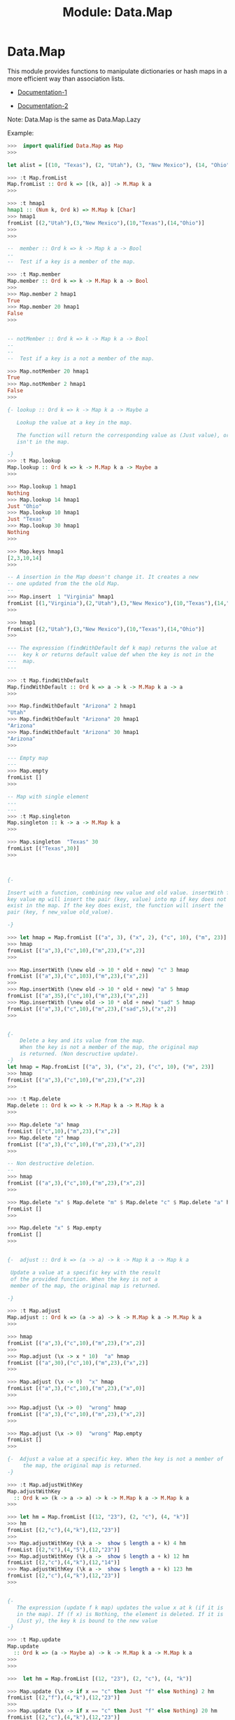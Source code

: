 #+TITLE: Module: Data.Map

* Data.Map

This module provides functions to manipulate dictionaries or hash maps
in a more efficient way than association lists. 

- [[https://downloads.haskell.org/~ghc/latest/docs/html/libraries/containers-0.5.6.2/Data-Map-Lazy.html][Documentation-1]] 

- [[https://downloads.haskell.org/~ghc/latest/docs/html/libraries/containers-0.5.6.2/Data-Map.html][Documentation-2]]

Note: Data.Map is the same as Data.Map.Lazy 

Example:

#+BEGIN_SRC haskell
>>>  import qualified Data.Map as Map
>>>

let alist = [(10, "Texas"), (2, "Utah"), (3, "New Mexico"), (14, "Ohio")]

>>> :t Map.fromList
Map.fromList :: Ord k => [(k, a)] -> M.Map k a
>>> 

>>> :t hmap1
hmap1 :: (Num k, Ord k) => M.Map k [Char]
>>> hmap1
fromList [(2,"Utah"),(3,"New Mexico"),(10,"Texas"),(14,"Ohio")]
>>> 
>>> 

--  member :: Ord k => k -> Map k a -> Bool
--  
--  Test if a key is a member of the map. 

>>> :t Map.member 
Map.member :: Ord k => k -> M.Map k a -> Bool
>>> 
>>> Map.member 2 hmap1 
True
>>> Map.member 20 hmap1 
False
>>> 


-- notMember :: Ord k => k -> Map k a -> Bool
--
--
--  Test if a key is a not a member of the map. 

>>> Map.notMember 20 hmap1 
True
>>> Map.notMember 2 hmap1 
False
>>> 

{- lookup :: Ord k => k -> Map k a -> Maybe a 
  
   Lookup the value at a key in the map.  
   
   The function will return the corresponding value as (Just value), or Nothing if the key
   isn't in the map.

-}
>>> :t Map.lookup 
Map.lookup :: Ord k => k -> M.Map k a -> Maybe a
>>> 

>>> Map.lookup 1 hmap1
Nothing
>>> Map.lookup 14 hmap1
Just "Ohio"
>>> Map.lookup 10 hmap1
Just "Texas"
>>> Map.lookup 30 hmap1
Nothing
>>> 

>>> Map.keys hmap1
[2,3,10,14]
>>> 

-- A insertion in the Map doesn't change it. It creates a new 
-- one updated from the the old Map. 
--
>>> Map.insert  1 "Virginia" hmap1
fromList [(1,"Virginia"),(2,"Utah"),(3,"New Mexico"),(10,"Texas"),(14,"Ohio")]
>>> 

>>> hmap1
fromList [(2,"Utah"),(3,"New Mexico"),(10,"Texas"),(14,"Ohio")]
>>> 

--- The expression (findWithDefault def k map) returns the value at
---  key k or returns default value def when the key is not in the
---  map.
---

>>> :t Map.findWithDefault 
Map.findWithDefault :: Ord k => a -> k -> M.Map k a -> a
>>> 

>>> Map.findWithDefault "Arizona" 2 hmap1
"Utah"
>>> Map.findWithDefault "Arizona" 20 hmap1
"Arizona"
>>> Map.findWithDefault "Arizona" 30 hmap1
"Arizona"
>>> 

--- Empty map 
---
>>> Map.empty 
fromList []
>>> 

-- Map with single element  
---
---
>>> :t Map.singleton 
Map.singleton :: k -> a -> M.Map k a
>>> 

>>> Map.singleton  "Texas" 30 
fromList [("Texas",30)]
>>> 



{-

Insert with a function, combining new value and old value. insertWith f
key value mp will insert the pair (key, value) into mp if key does not
exist in the map. If the key does exist, the function will insert the
pair (key, f new_value old_value).

-}

>>> let hmap = Map.fromList [("a", 3), ("x", 2), ("c", 10), ("m", 23)]
>>> hmap
fromList [("a",3),("c",10),("m",23),("x",2)]
>>> 

>>> Map.insertWith (\new old -> 10 * old + new) "c" 3 hmap 
fromList [("a",3),("c",103),("m",23),("x",2)]
>>> 
>>> Map.insertWith (\new old -> 10 * old + new) "a" 5 hmap 
fromList [("a",35),("c",10),("m",23),("x",2)]
>>> Map.insertWith (\new old -> 10 * old + new) "sad" 5 hmap 
fromList [("a",3),("c",10),("m",23),("sad",5),("x",2)]
>>> 


{-  
    Delete a key and its value from the map. 
    When the key is not a member of the map, the original map 
    is returned. (Non descructive update).
-}
let hmap = Map.fromList [("a", 3), ("x", 2), ("c", 10), ("m", 23)]
>>> hmap
fromList [("a",3),("c",10),("m",23),("x",2)]
>>> 

>>> :t Map.delete 
Map.delete :: Ord k => k -> M.Map k a -> M.Map k a
>>> 

>>> Map.delete "a" hmap
fromList [("c",10),("m",23),("x",2)]
>>> Map.delete "z" hmap
fromList [("a",3),("c",10),("m",23),("x",2)]
>>> 

-- Non destructive deletion. 
--
>>> hmap
fromList [("a",3),("c",10),("m",23),("x",2)]
>>> 

>>> Map.delete "x" $ Map.delete "m" $ Map.delete "c" $ Map.delete "a" hmap
fromList []
>>> 

>>> Map.delete "x" $ Map.empty 
fromList []
>>> 


{-  adjust :: Ord k => (a -> a) -> k -> Map k a -> Map k a 

 Update a value at a specific key with the result 
 of the provided function. When the key is not a 
 member of the map, the original map is returned.

-}

>>> :t Map.adjust
Map.adjust :: Ord k => (a -> a) -> k -> M.Map k a -> M.Map k a
>>> 

>>> hmap
fromList [("a",3),("c",10),("m",23),("x",2)]
>>> 
>>> Map.adjust (\x -> x * 10)  "a" hmap
fromList [("a",30),("c",10),("m",23),("x",2)]
>>> 

>>> Map.adjust (\x -> 0)  "x" hmap
fromList [("a",3),("c",10),("m",23),("x",0)]
>>> 

>>> Map.adjust (\x -> 0)  "wrong" hmap
fromList [("a",3),("c",10),("m",23),("x",2)]
>>> 

>>> Map.adjust (\x -> 0)  "wrong" Map.empty 
fromList []
>>> 

{-  Adjust a value at a specific key. When the key is not a member of
     the map, the original map is returned.
-}

>>> :t Map.adjustWithKey 
Map.adjustWithKey
  :: Ord k => (k -> a -> a) -> k -> M.Map k a -> M.Map k a
>>> 

>>> let hm = Map.fromList [(12, "23"), (2, "c"), (4, "k")]
>>> hm
fromList [(2,"c"),(4,"k"),(12,"23")]
>>> 
>>> Map.adjustWithKey (\k a ->  show $ length a + k) 4 hm
fromList [(2,"c"),(4,"5"),(12,"23")]
>>> Map.adjustWithKey (\k a ->  show $ length a + k) 12 hm
fromList [(2,"c"),(4,"k"),(12,"14")]
>>> Map.adjustWithKey (\k a ->  show $ length a + k) 123 hm
fromList [(2,"c"),(4,"k"),(12,"23")]
>>> 


{-
   The expression (update f k map) updates the value x at k (if it is
   in the map). If (f x) is Nothing, the element is deleted. If it is
   (Just y), the key k is bound to the new value
-}

>>> :t Map.update
Map.update
  :: Ord k => (a -> Maybe a) -> k -> M.Map k a -> M.Map k a
>>> 
>>> 

>>>  let hm = Map.fromList [(12, "23"), (2, "c"), (4, "k")]

>>> Map.update (\x -> if x == "c" then Just "f" else Nothing) 2 hm
fromList [(2,"f"),(4,"k"),(12,"23")]
>>> 
>>> Map.update (\x -> if x == "c" then Just "f" else Nothing) 20 hm
fromList [(2,"c"),(4,"k"),(12,"23")]
>>> 
>>> Map.update (\x -> if x == "c" then Just "f" else Nothing) 4 hm
fromList [(2,"c"),(12,"23")]
>>> Map.update (\x -> if x == "c" then Just "f" else Just "m") 4 hm
fromList [(2,"c"),(4,"m"),(12,"23")]
>>> 


{-
 The expression (union t1 t2) takes the left-biased union of t1 and
t2. It prefers t1 when duplicate keys are encountered, i.e. (union ==
unionWith const). The implementation uses the efficient hedge-union
algorithm.

-}


>>> Map.union (Map.fromList  [(5, "a"), (3, "b")])  (Map.fromList [(5, "a"), (7, "C"), (5, "a")])
fromList [(3,"b"),(5,"a"),(7,"C")]
>>> 

>>> Map.fromList  [(5, "a"), (3, "b")] `Map.union`  Map.fromList [(5, "a"), (7, "C"), (5, "a")]
fromList [(3,"b"),(5,"a"),(7,"C")]
>>> 


{-  unions :: Ord k => [Map k a] -> Map k a 
 
The union of a list of maps: (unions == foldl union empty).

-}

>>> :t Map.unions
Map.unions :: Ord k => [M.Map k a] -> M.Map k a
>>> 
>>> 
>>> let fromList = Map.fromList
>>> :t fromList 
fromList :: Ord k => [(k, a)] -> M.Map k a
>>> 

>>> Map.unions [fromList [(1, "a"), (2, "c")], fromList [(2, "c"), (3, "m")],  fromList [(10, "x"), (3, "m"), (4, "y")] ]
fromList [(1,"a"),(2,"c"),(3,"m"),(4,"y"),(10,"x")]
>>> 

{-
Difference of two maps. Return elements of the first map not existing
in the second map. The implementation uses an efficient hedge
algorithm comparable with hedge-union.

-}

>>> let fromList = Map.fromList

>>> Map.difference (fromList [(5, "a"), (3, "b")]) (fromList [(5, "A"), (7, "C")]) 
fromList [(3,"b")]
>>> 

{-
Intersection of two maps. Return data in the first map for the keys
existing in both maps. (intersection m1 m2 == intersectionWith const
m1 m2). The implementation uses an efficient hedge algorithm
comparable with hedge-union.

-}

>>> :t Map.intersection
Map.intersection :: Ord k => M.Map k a -> M.Map k b -> M.Map k a
>>>
>>> Map.intersection (fromList [(5, "a"), (3, "b")]) (fromList [(5, "A"), (7, "C")])
fromList [(5,"a")]
>>> 
>>> fromList [(5, "a"), (3, "b")] `Map.intersection` fromList [(5, "A"), (7, "C")]
fromList [(5,"a")]
>>> 


{- 
  map :: (a -> b) -> Map k a -> Map k b
  Source

  O(n). Map a function over all values in the map.
-}


let hmap = Map.fromList [("a", 3), ("x", 2), ("c", 10), ("m", 23)]

>>> Map.map (\x -> x * 10) hmap
fromList [("a",30),("c",100),("m",230),("x",20)]
>>> 


{-
mapAccum :: (a -> b -> (a, c)) -> a -> Map k b -> (a, Map k c) 

The function mapAccum threads an accumulating argument through the map
in ascending order of keys.

-}

>>> :t Map.mapAccum
Map.mapAccum
  :: (a -> b -> (a, c)) -> a -> M.Map k b -> (a, M.Map k c)
>>> 

let hmap = Map.fromList [("a", 3), ("x", 2), ("c", 10), ("m", 23)]


--  acc -> Initial value of accumulator 
--  val -> Value of hash map at a key k 
--  
--
>>> Map.mapAccum (\acc val -> (acc + val, 10 * val))  0  hmap
(38,fromList [("a",30),("c",100),("m",230),("x",20)])
>>> 


{- mapKeys :: Ord k2 => (k1 -> k2) -> Map k1 a -> Map k2 a 
-}

let hmap = Map.fromList [("a", 3), ("x", 2), ("c", 10), ("m", 23)]

>>> import Data.Char (ord)
>>> 
>>> :t ord
ord :: Char -> Int
>>> 
>>> Map.mapKeys (map ord) hmap
fromList [([97],3),([99],10),([109],23),([120],2)]
>>> 
>>> Map.mapKeys (\x -> x ++ "-z") hmap
fromList [("a-z",3),("c-z",10),("m-z",23),("x-z",2)]
>>> 


{- Ge all values  -}

>>> Map.elems hmap
[3,10,23,2]
>>> 

{- Get all keys -}

>>> Map.keys hmap
["a","c","m","x"]
>>> 


{- Convert from List -}

>>> Map.toList hmap
[("a",3),("c",10),("m",23),("x",2)]
>>> 


#+END_SRC
